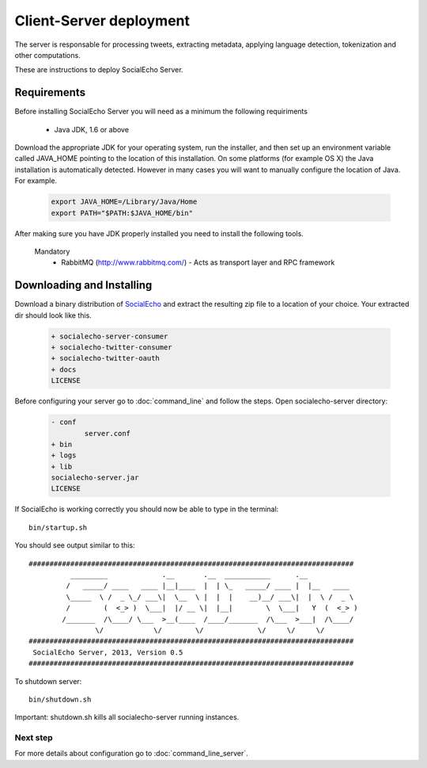 Client-Server deployment
========================

The server is responsable for processing tweets, extracting metadata, applying language detection, tokenization and other computations.

These are instructions to deploy SocialEcho Server.

Requirements
-------------------------

Before installing SocialEcho Server you will need as a minimum the following requiriments 

	- Java JDK, 1.6 or above

Download the appropriate JDK for your operating system, run the installer, and then set up an environment variable called JAVA_HOME pointing to the location of this installation.
On some platforms (for example OS X) the Java installation is automatically detected. However in many cases you will want to manually configure the location of Java. For example.

	.. code-block:: bash

		export JAVA_HOME=/Library/Java/Home
		export PATH="$PATH:$JAVA_HOME/bin"

After making sure you have JDK properly installed you need to install the following tools.

	Mandatory
		- RabbitMQ (http://www.rabbitmq.com/) - Acts as transport layer and RPC framework
	
.. Optional
.. .. - Apache Solr (http://lucene.apache.org/solr/) - Open source enterprise search platform (Optional)
.. - MongoDB (http://www.mongodb.org) - Document oriented database (Optional)

Downloading and Installing
---------------------------------

Download a binary distribution of `SocialEcho <http://goo.gl/HwX0f5>`_ and extract the resulting zip file to a location of your choice.
Your extracted dir should look like this.


	.. code-block:: bash
	
		+ socialecho-server-consumer
		+ socialecho-twitter-consumer
		+ socialecho-twitter-oauth
		+ docs
		LICENSE

Before configuring your server go to :doc:`command_line` and follow the steps.
Open socialecho-server directory:

	.. code-block:: bash

		- conf
			server.conf
		+ bin
		+ logs
		+ lib
		socialecho-server.jar
		LICENSE

If SocialEcho is working correctly you should now be able to type in the terminal::

	bin/startup.sh

You should see output similar to this::

	##############################################################################
		  _________             .__       .__  ___________      .__            
		 /   _____/ ____   ____ |__|____  |  | \_   _____/ ____ |  |__   ____  
		 \_____  \ /  _ \_/ ___\|  \__  \ |  |  |    __)__/ ___\|  |  \ /  _ \ 
		 /        (  <_> )  \___|  |/ __ \|  |__|        \  \___|   Y  (  <_> )
		/_______  /\____/ \___  >__(____  /____/_______  /\___  >___|  /\____/ 
		        \/            \/        \/             \/     \/     \/        
	##############################################################################
	 SocialEcho Server, 2013, Version 0.5
	##############################################################################
	
To shutdown server::

	bin/shutdown.sh

Important: shutdown.sh kills all socialecho-server running instances.	
	
Next step
#########

For more details about configuration go to :doc:`command_line_server`.
